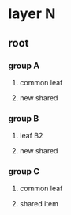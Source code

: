 * layer N

** root
    :properties:
    :prop_json:haxorg_diagram_position: {"x":0,"y":0}
    :prop_args:haxorg_diagram_node:
    :end:


*** group A
    :properties:
    :prop_json:haxorg_diagram_position: {"x":10,"y":10}
    :prop_args:haxorg_diagram_node:
    :end:


**** common leaf
    :properties:
    :prop_json:haxorg_diagram_position: {"x":11,"y":11}
    :prop_args:haxorg_diagram_node:
    :end:


**** new shared
    :properties:
    :prop_json:haxorg_diagram_position: {"x":14,"y":14}
    :prop_args:haxorg_diagram_node:
    :end:


*** group B
    :properties:
    :prop_json:haxorg_diagram_position: {"x":20,"y":10}
    :prop_args:haxorg_diagram_node:
    :end:


**** leaf B2
    :properties:
    :prop_json:haxorg_diagram_position: {"x":22,"y":12}
    :prop_args:haxorg_diagram_node:
    :end:


**** new shared
    :properties:
    :prop_json:haxorg_diagram_position: {"x":23,"y":13}
    :prop_args:haxorg_diagram_node:
    :end:


*** group C
    :properties:
    :prop_json:haxorg_diagram_position: {"x":30,"y":10}
    :prop_args:haxorg_diagram_node:
    :end:


**** common leaf
    :properties:
    :prop_json:haxorg_diagram_position: {"x":32,"y":12}
    :prop_args:haxorg_diagram_node:
    :end:


**** shared item
    :properties:
    :prop_json:haxorg_diagram_position: {"x":31,"y":11}
    :prop_args:haxorg_diagram_node:
    :end:
